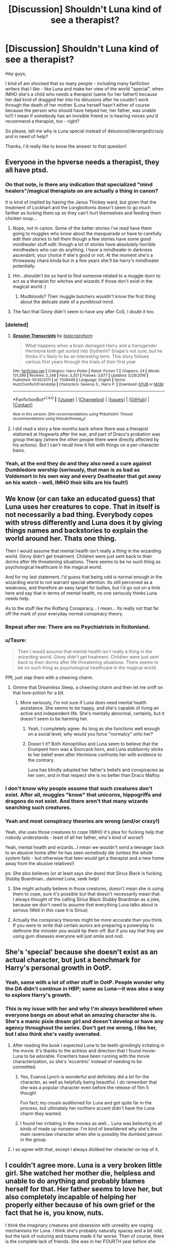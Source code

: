 #+TITLE: [Discussion] Shouldn't Luna kind of see a therapist?

* [Discussion] Shouldn't Luna kind of see a therapist?
:PROPERTIES:
:Author: Laxian
:Score: 27
:DateUnix: 1491930908.0
:DateShort: 2017-Apr-11
:FlairText: Discussion
:END:
Hey guys,

I kind of am shocked that so many people - including many fanfiction writers that I like - like Luna and make her view of the world "special", when IMHO she's a child who needs a therapist (same for her father!) because her dad kind of dragged her into his delusions after he couldn't work through the death of her mother (Luna herself hasn't either of course because the person who should have helped her, her father, was unable to!)! I mean if somebody has an invisible friend or is hearing voices you'd recommend a therapist, too - right?

So please, tell me why is Luna special instead of delusional/deranged/crazy and in need of help?

Thanks, I'd really like to know the answer to that question!


** Everyone in the hpverse needs a therapist, they all have ptsd.
:PROPERTIES:
:Author: viol8er
:Score: 71
:DateUnix: 1491930974.0
:DateShort: 2017-Apr-11
:END:

*** On that note, is there any indication that specialized "mind healers"/magical therapists on are actually a thing in canon?

It is kind of implied by having the Janus Thickey ward, but given that the treatment of Lockhart and the Longbottoms doesn't seem to go much farther as locking them up so they can't hurt themselves and feeding them chicken soup...
:PROPERTIES:
:Author: ThatPieceOfFiller
:Score: 18
:DateUnix: 1491933134.0
:DateShort: 2017-Apr-11
:END:

**** Nope, not in canon. Some of the better stories i've read have them going to muggles who know about the masquerade or have to carefully edit their stories to tell them though a few stories have some good mindhealer stuff edit: though a lot of stories have absolutely horrible mindhealers who can do anything. I have a mindhealer in darkness ascendant, your choice if she's good or not. At the moment she's a throwaway chara kinda but in a few years she'll be harry's mindhealer potentially.
:PROPERTIES:
:Author: viol8er
:Score: 9
:DateUnix: 1491934305.0
:DateShort: 2017-Apr-11
:END:


**** Hm...shouldn't be so hard to find someone related to a muggle-born to act as a therapist for witches and wizards if those don't exist in the magical world :)
:PROPERTIES:
:Author: Laxian
:Score: 3
:DateUnix: 1491933336.0
:DateShort: 2017-Apr-11
:END:

***** Mudbloods? Their muggle butchers wouldn't know the first thing about the delicate state of a pureblood mind.
:PROPERTIES:
:Author: dudedorey
:Score: 8
:DateUnix: 1491952380.0
:DateShort: 2017-Apr-12
:END:


**** The fact that Ginny didn't seem to have any after CoS, I doubt it too.
:PROPERTIES:
:Author: BobVosh
:Score: 1
:DateUnix: 1491971851.0
:DateShort: 2017-Apr-12
:END:


*** [deleted]
:PROPERTIES:
:Score: 3
:DateUnix: 1491939586.0
:DateShort: 2017-Apr-12
:END:

**** [[http://www.fanfiction.net/s/7508449/1/][*/Session Transcripts/*]] by [[https://www.fanfiction.net/u/1715129/lastcrazyhorn][/lastcrazyhorn/]]

#+begin_quote
  What happens when a brain damaged Harry and a transgender Hermione both get sorted into Slytherin? Snape's not sure, but he thinks it's likely to be an interesting term. This story follows various first years through the trials of their first year.
#+end_quote

^{/Site/: [[http://www.fanfiction.net/][fanfiction.net]] *|* /Category/: Harry Potter *|* /Rated/: Fiction T *|* /Chapters/: 24 *|* /Words/: 131,399 *|* /Reviews/: 2,248 *|* /Favs/: 3,301 *|* /Follows/: 3,877 *|* /Updated/: 5/28/2016 *|* /Published/: 10/30/2011 *|* /id/: 7508449 *|* /Language/: English *|* /Genre/: Hurt/Comfort/Friendship *|* /Characters/: Severus S., Harry P. *|* /Download/: [[http://www.ff2ebook.com/old/ffn-bot/index.php?id=7508449&source=ff&filetype=epub][EPUB]] or [[http://www.ff2ebook.com/old/ffn-bot/index.php?id=7508449&source=ff&filetype=mobi][MOBI]]}

--------------

*FanfictionBot*^{1.4.0} *|* [[[https://github.com/tusing/reddit-ffn-bot/wiki/Usage][Usage]]] | [[[https://github.com/tusing/reddit-ffn-bot/wiki/Changelog][Changelog]]] | [[[https://github.com/tusing/reddit-ffn-bot/issues/][Issues]]] | [[[https://github.com/tusing/reddit-ffn-bot/][GitHub]]] | [[[https://www.reddit.com/message/compose?to=tusing][Contact]]]

^{/New in this version: Slim recommendations using/ ffnbot!slim! /Thread recommendations using/ linksub(thread_id)!}
:PROPERTIES:
:Author: FanfictionBot
:Score: 1
:DateUnix: 1491939892.0
:DateShort: 2017-Apr-12
:END:


**** I did read a story a few months back where there was a therapist stationed at Hogwarts after the war, and part of Draco's probation was group therapy (where the other people there were directly affected by his actions). But I can't recall how it felt with things on a per-character basis.
:PROPERTIES:
:Author: girlikecupcake
:Score: 1
:DateUnix: 1491956299.0
:DateShort: 2017-Apr-12
:END:


*** Yeah, at the end they do and they also need a cure against Dumbledore worship (seriously, that man is as bad as Voldemort in his own way and every Deatheater that got away on his watch - well, IMHO their kills are his fault!)
:PROPERTIES:
:Author: Laxian
:Score: -3
:DateUnix: 1491932731.0
:DateShort: 2017-Apr-11
:END:


** We know (or can take an educated guess) that Luna uses her creatures to cope. That in itself is not necessarily a bad thing. Everybody copes with stress differently and Luna does it by giving things names and backstories to explain the world around her. Thats one thing.

Then I would assume that mental health isn't really a /thing/ in the wizarding world. Ginny didn't get treatment. Children were just sent back to their dorms after life threatening situations. There seems to be no such thing as psychological healthcare in the magical world.

And for my last statement, I'd guess that being odd is normal enough in the wizarding world to not warrant special attention. Its still perceived as a weakness, and therefore an easy target for bullies, but i'd go out on a limb here and say that in terms of mental health, no one seriously thinks Luna needs help.

As to the stuff like the Rotfang Conspiracy... I mean... Its really not that far off the mark of your everyday normal conspiracy theory.
:PROPERTIES:
:Author: UndeadBBQ
:Score: 19
:DateUnix: 1491934656.0
:DateShort: 2017-Apr-11
:END:

*** Repeat after me: There are no Psychiatrists in ficitonland.
:PROPERTIES:
:Author: Full-Paragon
:Score: 15
:DateUnix: 1491949680.0
:DateShort: 2017-Apr-12
:END:


*** u/Taure:
#+begin_quote
  Then I would assume that mental health isn't really a thing in the wizarding world. Ginny didn't get treatment. Children were just sent back to their dorms after life threatening situations. There seems to be no such thing as psychological healthcare in the magical world.
#+end_quote

Pfft, just slap them with a cheering charm.
:PROPERTIES:
:Author: Taure
:Score: 7
:DateUnix: 1491991410.0
:DateShort: 2017-Apr-12
:END:

**** Gimme that Dreamless Sleep, a cheering charm and then let me sniff on that love-potion for a bit.
:PROPERTIES:
:Author: UndeadBBQ
:Score: 2
:DateUnix: 1491991811.0
:DateShort: 2017-Apr-12
:END:

***** More seriously, I'm not sure if Luna does need mental health assistance. She seems to be happy, and she's capable of living an active and independent life. She's mentally abnormal, certainly, but it doesn't seem to be harming her.
:PROPERTIES:
:Author: Taure
:Score: 6
:DateUnix: 1491992231.0
:DateShort: 2017-Apr-12
:END:

****** Yeah, I completely agree. As long as she functions well enough on a social level, why would you force "normalcy" onto her?
:PROPERTIES:
:Author: UndeadBBQ
:Score: 3
:DateUnix: 1491993319.0
:DateShort: 2017-Apr-12
:END:


****** Doesn't it? Both Xenophilius and Luna seem to believe that the Erumpent horn was a Snorcack horn, and Luna stubbornly sticks to her belief even after Hermione confronts her with evidence to the contrary.

Luna has blindly adopted her father's beliefs and conspiracies as her own, and in that respect she is no better than Draco Malfoy.
:PROPERTIES:
:Author: PsychoGeek
:Score: 3
:DateUnix: 1492019578.0
:DateShort: 2017-Apr-12
:END:


*** I don't know why people assume that such creatures don't exist. After all, muggles "know" that unicorns, hippogriffs and dragons do not exist. And there aren't that many wizards searching such creatures.
:PROPERTIES:
:Author: Starfox5
:Score: 2
:DateUnix: 1492032566.0
:DateShort: 2017-Apr-13
:END:


*** Yeah and most conspiracy theories are wrong (and/or crazy!)

Yeah, she uses those creatures to cope (IMHO it's plea for fucking help that nobody understands - least of all her father, who's kind of worse!)

Yeah, mental health and wizards...I mean we wouldn't send a teenager back to an abusive home after he has seen somebody die (unless the whole system fails - but otherwise that teen would get a therapist and a new home away from the abusive relatives!)

ps: She also believes (or at least says she does) that Sirius Black is fucking Stubby Boardman...damned Luna, seek help!
:PROPERTIES:
:Author: Laxian
:Score: 0
:DateUnix: 1491945036.0
:DateShort: 2017-Apr-12
:END:

**** She might actually believe in those creatures, doesn't mean she is using them to cope, sure it's possible but that doesn't necessarily mean that.\\
I always thought of the calling Sirius Black Stubby Boardman as a joke, because we don't need to assume that everything Luna talks about is serious (Well in this case it is Sirius)
:PROPERTIES:
:Author: Missing_Minus
:Score: 1
:DateUnix: 1491953082.0
:DateShort: 2017-Apr-12
:END:


**** Actually the conspiracy theories might be more accurate than you think. If you were to write that certain aurors are preparing a powerplay to dethrone the minister you would tip them off. But if you say that they are using gum diseases everyone will just smile and nod.
:PROPERTIES:
:Author: Hellstrike
:Score: 1
:DateUnix: 1491986447.0
:DateShort: 2017-Apr-12
:END:


** She's 'special' because she doesn't exist as an actual character, but just a benchmark for Harry's personal growth in OotP.
:PROPERTIES:
:Author: yarglethatblargle
:Score: 17
:DateUnix: 1491931194.0
:DateShort: 2017-Apr-11
:END:

*** Yeah, same with a lot of other stuff in OotP. People wonder why the DA didn't continue in HBP; same as Luna---it was also a way to explore Harry's growth.
:PROPERTIES:
:Author: Ember_Rising
:Score: 10
:DateUnix: 1491935548.0
:DateShort: 2017-Apr-11
:END:


*** This is my issue with her and why I'm always bewildered when everyone bangs on about what an amazing character she is. She's a manic pixie dream girl and doesn't develop or have any agency throughout the series. Don't get me wrong, I like her, but I also think she's vastly overrated.
:PROPERTIES:
:Author: FloreatCastellum
:Score: 24
:DateUnix: 1491935145.0
:DateShort: 2017-Apr-11
:END:

**** After reading the book I expected Luna to be teeth-grindingly irritating in the movie. It's thanks to the actress and direction that I found movie-Luna to be adorable. Ficwriters have been running with the movie characterization, so she's 'eccentric' instead of needing to be committed.
:PROPERTIES:
:Author: Huntrrz
:Score: 21
:DateUnix: 1491936905.0
:DateShort: 2017-Apr-11
:END:

***** Yes, Evanna Lynch is wonderful and definitely did a lot for the character, as well as helpfully being beautiful. I do remember that she was a popular character even before the release of film 5 though!

Fun fact; my cousin auditioned for Luna and got quite far in the process, but ultimately her northern accent didn't have the Luna charm they wanted.
:PROPERTIES:
:Author: FloreatCastellum
:Score: 18
:DateUnix: 1491938038.0
:DateShort: 2017-Apr-11
:END:


***** I found her irritating in the movies as well... Luna was believing in all kinds of made up nonsense. I'm kind of bewildered why she's the main ravenclaw character when she is possibly the dumbest person in the group.
:PROPERTIES:
:Author: Swie
:Score: 2
:DateUnix: 1491967383.0
:DateShort: 2017-Apr-12
:END:


**** I so agree with that, except I always disliked her character on top of it.
:PROPERTIES:
:Score: 1
:DateUnix: 1491982552.0
:DateShort: 2017-Apr-12
:END:


** I couldn't agree more. Luna is a very broken little girl. She watched her mother die, helpless and unable to do anything and probably blames herself for that. Her father seems to love her, but also completely incapable of helping her properly either because of his own grief or the fact that he is, you know, nuts.

I think the imaginary creatures and obsession with unreality are coping mechanisms for Luna. I think she's probably naturally spacey and a bit odd, but the lack of nuturing and trauma made it far worse. Then of course, there is the complete lack of friends. She was in her FOURTH year before she made even ONE friend, and for crying out loud Harry, Ron, and Hermione were not exactly close with her! The girl needs help, and is not a crazy awesome seer or genki girl. She's a broken bird who needs some love and affection and a better grounding in reality.
:PROPERTIES:
:Author: Full-Paragon
:Score: 13
:DateUnix: 1491931357.0
:DateShort: 2017-Apr-11
:END:

*** Yeah, Luna might naturally be loner oddball prone to space out and day-dream (without the grief and the delusions she gets through her dad), but she would not be, well, totally nuts and delusional - and she certainly wouldn't believe in all sorts of creatures that don't exist and in stuff like the "rottfang conspiracy" :D

Yeah, Ravenclaw wasn't good for her - IMHO Hufflepuff might have helped her more (hell, even Gryffindor might have because the insensitive lions would have probably - rather rudly - told her to "snap out of it"!) - the bullying there made things worse (but what would you expect from a group of people who think they are better than everybody else because they are bookish and intelligent (note: Not all of them, but most Ravenclaws seem kind of arrogant...kind of like most Slytherins, but without the blood-purity crap and the snobbishness that many rich folks have!)

Yeah, I'd love a fanfiction where Harry runs into her early on and swears to help her (doing so might also help him with his own demons!)
:PROPERTIES:
:Author: Laxian
:Score: 7
:DateUnix: 1491933075.0
:DateShort: 2017-Apr-11
:END:

**** You know, I hear there is this really cool story called linkffn(Like a Red Headed Stepchild by mugglesftw) (also known as me) that features Luna. She might even end up in the Weasley, I mean Gryffindor, house.

She did have kind of a traumatic first year, and to be fair her second year is going to be a bit rough, but she's 100% going to get the love and support she needs. And by that, I mean therapy and family.
:PROPERTIES:
:Author: Full-Paragon
:Score: 9
:DateUnix: 1491949483.0
:DateShort: 2017-Apr-12
:END:

***** I'll give that a read (once I am done reading what has pilled up with my two last requests on here!), thanks!
:PROPERTIES:
:Author: Laxian
:Score: 2
:DateUnix: 1491959625.0
:DateShort: 2017-Apr-12
:END:


***** [[http://www.fanfiction.net/s/12382425/1/][*/Like a Red Headed Stepchild/*]] by [[https://www.fanfiction.net/u/4497458/mugglesftw][/mugglesftw/]]

#+begin_quote
  Harry Potter was born with red hair, but the Dursley's always treated him like the proverbial red-headed stepchild. Once he enters the wizarding world however, everyone assumes he's just another Weasley. To Harry's surprise, the Weasleys don't seem to mind.
#+end_quote

^{/Site/: [[http://www.fanfiction.net/][fanfiction.net]] *|* /Category/: Harry Potter *|* /Rated/: Fiction T *|* /Chapters/: 4 *|* /Words/: 18,537 *|* /Reviews/: 127 *|* /Favs/: 211 *|* /Follows/: 321 *|* /Updated/: 3/20 *|* /Published/: 2/25 *|* /id/: 12382425 *|* /Language/: English *|* /Genre/: Family/Humor *|* /Characters/: Harry P., Ron W., Percy W., Fred W. *|* /Download/: [[http://www.ff2ebook.com/old/ffn-bot/index.php?id=12382425&source=ff&filetype=epub][EPUB]] or [[http://www.ff2ebook.com/old/ffn-bot/index.php?id=12382425&source=ff&filetype=mobi][MOBI]]}

--------------

*FanfictionBot*^{1.4.0} *|* [[[https://github.com/tusing/reddit-ffn-bot/wiki/Usage][Usage]]] | [[[https://github.com/tusing/reddit-ffn-bot/wiki/Changelog][Changelog]]] | [[[https://github.com/tusing/reddit-ffn-bot/issues/][Issues]]] | [[[https://github.com/tusing/reddit-ffn-bot/][GitHub]]] | [[[https://www.reddit.com/message/compose?to=tusing][Contact]]]

^{/New in this version: Slim recommendations using/ ffnbot!slim! /Thread recommendations using/ linksub(thread_id)!}
:PROPERTIES:
:Author: FanfictionBot
:Score: 1
:DateUnix: 1491949508.0
:DateShort: 2017-Apr-12
:END:


*** Luna turned out to be really powerful later.

If one of the bad guys saw her potentials and decided to recruit her, she could become a terrifying force of the evil.
:PROPERTIES:
:Author: InquisitorCOC
:Score: 5
:DateUnix: 1491932495.0
:DateShort: 2017-Apr-11
:END:

**** Honestly it wouldn't have been to hard to recruit Luna. You've read my story so you know that when she did get in contact with a Dark Wizard, she as all to willing to do whatever it took to earn his love and affection and it nearly ended with her getting killed. If a death eater had shown Luna even a little love and affect before Harry and co did, she would have fallen over herself to get more.
:PROPERTIES:
:Author: Full-Paragon
:Score: 4
:DateUnix: 1491949620.0
:DateShort: 2017-Apr-12
:END:

***** Indeed - just like it wasn't hard to recruit Snape (who incidently was ALSO BULLIED at Hogwarts...hell, Voldemort would have had it easier to recruit Harry if he hadn't killed Harry's parents, because lo and behold: Harry was also BULLIED at Hogwarts, with the professors doing ZIP, NADA, NOTHING!)
:PROPERTIES:
:Author: Laxian
:Score: 3
:DateUnix: 1491959747.0
:DateShort: 2017-Apr-12
:END:

****** As a professional educator the way education and behavior management is handled at Hogwarts makes me cringe. The whole House points system seems designed to create a division in the school and encourages bullying and hazing. The teachers are overworked, and the lack of supervision makes me cringe.
:PROPERTIES:
:Author: Full-Paragon
:Score: 4
:DateUnix: 1491961295.0
:DateShort: 2017-Apr-12
:END:

******* I'm still surprised that there aren't like twenty pregnancies each year because a bunch of hormonal teenagers without any supervision will shag like a bunch of horny bunnies.
:PROPERTIES:
:Author: Hellstrike
:Score: 3
:DateUnix: 1491986584.0
:DateShort: 2017-Apr-12
:END:

******** /cough/MollyWeasley/cough/
:PROPERTIES:
:Author: Full-Paragon
:Score: 3
:DateUnix: 1492018367.0
:DateShort: 2017-Apr-12
:END:


******** I assume that they have access to contraceptives, and get sex ed.

Tenage pregnancies happen when you have authorities being dumb and thinking that "don't have sex, it's a sin" works.
:PROPERTIES:
:Author: Starfox5
:Score: 2
:DateUnix: 1492032417.0
:DateShort: 2017-Apr-13
:END:

********* Or when people mess up with condoms. Or forget their pill. Or when they get caught up in the moment. Things that the average teenager might do more than once.
:PROPERTIES:
:Author: Hellstrike
:Score: 1
:DateUnix: 1492083237.0
:DateShort: 2017-Apr-13
:END:


****** I seriously doubt Voldemort would have been able to recruit Harry whether he killed his parents or not.

Unlike Snape Harry is a kind person, with a very solid moral code. He doesn't tolerate assholes, even if (like in the case of James) he really really wants to like them, he acknowledges the fact that they are behaving badly.
:PROPERTIES:
:Author: Swie
:Score: 1
:DateUnix: 1491967981.0
:DateShort: 2017-Apr-12
:END:


** Like Hermione you assume that the creatures doesn't exist. If a wizard say to a muggle that magic exist, he would think that he is crazy. If a really smal part of the population (Luna) see things that only they can see, another more idiotic part (Hermione) would think that they are crazy. Rowling never said (I think) if Luna's creature don't exist.
:PROPERTIES:
:Author: Quoba
:Score: 9
:DateUnix: 1491934223.0
:DateShort: 2017-Apr-11
:END:

*** But the creatures are not all though. She also thinks Aurors want to take over the ministry using gum disease (Rotfang conspiracy) and that Sirius Black is Stubby Boardman. If she was sane about everything except the creatures, she could be believed. But she comes up with insane conspiracy theories about everything, so it's more likely the creatures are also products of her insanity. Anyway, even if the creatures are real, she is still insane (due to the aforementioned conspiracy theories, not to mention others like Heliopaths and what not).
:PROPERTIES:
:Score: 7
:DateUnix: 1491954452.0
:DateShort: 2017-Apr-12
:END:

**** Believing conspiracy theories doesn't make you insane. It /can/ be a marker that a doctor takes into consideration.

We learn in OoTP that there are creatures you literally cannot see until you've seen and accepted death. Who's to say there aren't other creatures with other weird filters?

Luna /did/ go on to discover (not just identify but actually /discover/) new magical species. Rowling mentioned in an interview in 2007 that she accepted eventually that some creatures don't exist, and that her father is not infallible in his 'knowledge' that she grew up believing.
:PROPERTIES:
:Author: girlikecupcake
:Score: 10
:DateUnix: 1491956654.0
:DateShort: 2017-Apr-12
:END:


**** The gum disease part might as well be to throw people off and make them think that the reports are just mental ramblings and not close to uncover an impending coup.
:PROPERTIES:
:Author: Hellstrike
:Score: 2
:DateUnix: 1491986673.0
:DateShort: 2017-Apr-12
:END:


**** Yeah you are right, I forgot about the conspiracy theories. My bad.
:PROPERTIES:
:Author: Quoba
:Score: 1
:DateUnix: 1491992469.0
:DateShort: 2017-Apr-12
:END:


** Everyone in the HP universe needs some sort of mind healing.

I'm serious. Nearly every character we know in the books/movies is in some way mentally ill, deficient, or unstable.

And judging my Luna's character, I don't think she would care.
:PROPERTIES:
:Score: 8
:DateUnix: 1491939756.0
:DateShort: 2017-Apr-12
:END:

*** u/Taure:
#+begin_quote
  I'm serious. Nearly every character we know in the books/movies is in some way mentally ill, deficient, or unstable.
#+end_quote

How?

I mean, I'm aware that lots of people argue that the characters /should/ have more emotional problems, given the experiences they have been through. But aside from Luna, I don't think we see any character displaying any actual symptoms of mental illness. So the claim that they all need "mind healing" seems somewhat baseless.
:PROPERTIES:
:Author: Taure
:Score: 2
:DateUnix: 1491991555.0
:DateShort: 2017-Apr-12
:END:


*** Agreed, I'd love to send a LOT of fantasy book characters to a shrink! Starting with Harry Potter and ending with Smaug the Dragon from "The Hobbit" (and tons of others!)
:PROPERTIES:
:Author: Laxian
:Score: 1
:DateUnix: 1491945249.0
:DateShort: 2017-Apr-12
:END:


** I mean, she was seeing invisible carnivorous dead horses with wings that were actually there this whole time, so who really knows.
:PROPERTIES:
:Author: woop_woop_throwaway
:Score: 9
:DateUnix: 1491932441.0
:DateShort: 2017-Apr-11
:END:

*** But she's not the only one seeing those! Hagrid can see them, most of the professors probably can and some students can, too later on (Harry especially!), so seeing Thestrals doesn't make you crazy, but seeing Nargles and Crumble Horned Snorkacks makes you quite crazy IMHO (nobody else sees them after all!)...shared halluzinations don't happen as far as I know!
:PROPERTIES:
:Author: Laxian
:Score: 5
:DateUnix: 1491933233.0
:DateShort: 2017-Apr-11
:END:

**** The point is that that Harry wasn't able to see them until the fifth book, but they were still there. So the idea that there are things out there that need certain criteria to see them is solid and proven. Luna embodies the idea of having an open mind, the concept that an absence of evidence does not mean evidence of absence.
:PROPERTIES:
:Author: lord_geryon
:Score: 1
:DateUnix: 1492038497.0
:DateShort: 2017-Apr-13
:END:


** In real life, you'd be right, but it doesn't make for a good story. Some fics have characters seeking therapy (although it's usually Harry, not Luna) and I can't say I ever enjoyed those parts.
:PROPERTIES:
:Author: deirox
:Score: 3
:DateUnix: 1491939888.0
:DateShort: 2017-Apr-12
:END:

*** It does make sense and if it helps? Yeah, I'd read those!
:PROPERTIES:
:Author: Laxian
:Score: 2
:DateUnix: 1491945361.0
:DateShort: 2017-Apr-12
:END:


** Luna doesn't hear voices. Luna doesn't see things that aren't there (Thestrals are real, and the only other critters that Luna thinks might actually be in the room with her, so to speak, are Nargles and Wrackspurts--two species that are apparently bugs of some sort and cause confusion and disorentiation. In a world with Billywigs [tiny electric blue wasps that cause people to float when they're stung], those two are remarkably plausible). Luna is not delusional.

There's no indication that Xenophilius is delusional or deranged either.

While I have little tolerance for Sage!Luna, and acknowledge that the Wizarding World has much to be desired in regards to mental healthcare, I cannot bring myself to support your frankly rather bigoted position.
:PROPERTIES:
:Author: CryptidGrimnoir
:Score: 10
:DateUnix: 1491953172.0
:DateShort: 2017-Apr-12
:END:

*** Why bigoted? I want her to seek treatment for what I see as some grief left over from seeing her mother die and some delusions from her dad who raised her as best he could but actually needs treatment himself?

I don't hate her and frankly I wouldn't bully her or anything if I was in her class (I'd never bully anybody, I've been on the receiving end of that for 5 years, so no - bullying is a CRIME IMHO and any school should have a zero tolerance policy for it! So if you bully somebody? Well, have fun finding a new school asshole because you should be expelled ASAP!)
:PROPERTIES:
:Author: Laxian
:Score: 3
:DateUnix: 1491960034.0
:DateShort: 2017-Apr-12
:END:

**** u/CryptidGrimnoir:
#+begin_quote
  Why bigoted?
#+end_quote

Not so much in your original post, but scrolling down you mention your complete disdain for religion, snidely referring to it as akin to having "imaginary friends."

That's bigotry, that is.

#+begin_quote
  I want her to seek treatment for what I see as some grief left over from seeing her mother die and some delusions from her dad who raised her as best he could but actually needs treatment himself?
#+end_quote

We have no notion that Luna didn't get some sort of treatment. She's clearly far more at peace with the idea of death, and the possibility of an afterlife, than anyone else in the canon, except perhaps Dumbledore or Nicholas Flamel.

There is nothing to indicate that Luna suffers from delusions, which are neurological in order. Conspiracy theorist and amateur cryptozoologist she may be, but the fact of the matter is she is *not* delusional.

At only a very few points in the canon do we actually see that Luna is factually wrong about the various conspiracies. [Sirius is not a musician. The Rotfang Conspiracy is most likely bogus. Fudge is not baking goblins into pies {though I wouldn't be surprised if he's killed a couple; we know he was trying to steal away control of the banks).

And similarly, Xenophilius does not appear to suffer from delusions either.
:PROPERTIES:
:Author: CryptidGrimnoir
:Score: 7
:DateUnix: 1491961556.0
:DateShort: 2017-Apr-12
:END:

***** Not really, you don't have proof that any deity exists, so it's not bigoted to assume that none exists and treat people with disdain who believe in deities (I mean if you hear voices people commit you to the loony-bin, so why accept religion as anything different? I mean it's not like I want to tell people what they can and can't believe! As long as people do it in their own homes/private life and don't try to make laws that restrict my freedom because of their religious believes (example: Abortion! Many religious people consider it murder/a sin, but then again: They have to choice to just not have one themselves (which funnily enough many anti-abortion campaigners don't do, they'll have one when they get pregnant when a child would totally ruin their lives - case in point, I recently read a story about an abortion doctor who aborted the child of a college student who was the head of the anti-abortion-organization on campus...talk about a fucking hypocrite!), but if they want to restrict other peoples rights to have one then it starts being a problem...same for people who are against sex-ed in schools or who want creationism taught in class (often instead of evolution!))

Maybe Luna did receive help, but I seriously doubt it!

As for being delusional: Well, believing in stuff that's not there is pretty delusional IMHO (book recommendation: Richard Dawkins - The God Delusion!) ;)
:PROPERTIES:
:Author: Laxian
:Score: 1
:DateUnix: 1497494666.0
:DateShort: 2017-Jun-15
:END:

****** It's been two months since you started this post and you just now reply to it? That does it--now, I'm mad.

#+begin_quote
  Not really, you don't have proof that any deity exists, so it's not bigoted to assume that none exists and treat people with disdain who believe in deities (I mean if you hear voices people commit you to the loony-bin, so why accept religion as anything different?
#+end_quote

I disagree--I think there is quite a bit of evidence for a deity. Entire branches of some denominations (the Jesuits from the Roman Catholic Church) have made huge efforts for scientific discovery. Some extremely prominent scientists agree that a Creator quite possibly

And in any case, absence of evidence is */NOT/* evidence of absence.

While it is not bigoted to assume that there isn't a God, treating people with disdain for having faith most certainly is--especially since you equate it with schizophrenia, and have suggested similar treatment as such.

#+begin_quote
  I mean it's not like I want to tell people what they can and can't believe!
#+end_quote

You literally just compared religious faith to schizophrenia.

#+begin_quote
  As long as people do it in their own homes/private life and don't try to make laws that restrict my freedom because of their religious believe
#+end_quote

First, religious doctrine in Christianity demands evangelism. The Great Commission that Jesus told his Apostles was to "go forth and make disciples of all nations." Thus, many believe it is a sin to keep their faith completely behind closed doors. Secondly, in regards to the law: Religious faith of government officials have shaped the laws of the Western World for the last three thousand years. Laws against murder and theft have their foundation in religious law.

#+begin_quote
  example: Abortion! Many religious people consider it murder/a sin, but then again: They have to choice to just not have one themselves
#+end_quote

If one believes something is wrong, do they not have the responsibility to put a stop to it? And before you say "It's not their body, so it's not their choice" most pro-lifers say that the unborn child, the third party in the situation, is not getting a choice.

#+begin_quote
  As for being delusional: Well, believing in stuff that's not there is pretty delusional IMHO (book recommendation: Richard Dawkins - The God Delusion!) ;)
#+end_quote

You think that little winking smiley face actually adds to that argument? And Dawkins is a hack. You want something to actually challenge your mind? Read the works of C.S. Lewis or Lee Strobel--atheists who examined the historical and philosophical arguments of Christianity and came to believe themselves.
:PROPERTIES:
:Author: CryptidGrimnoir
:Score: 1
:DateUnix: 1497521998.0
:DateShort: 2017-Jun-15
:END:


** Like a couple others have already said...virtually everybody in the universe needs some sort of therapy. It's especially impressive that Harry somehow turned out decent despite being subjected to the Dursley's style of "parenting."
:PROPERTIES:
:Author: PotterWatchPodcast
:Score: 4
:DateUnix: 1491939829.0
:DateShort: 2017-Apr-12
:END:

*** u/Taure:
#+begin_quote
  Like a couple others have already said...virtually everybody in the universe needs some sort of therapy. It's especially impressive that Harry somehow turned out decent despite being subjected to the Dursley's style of "parenting."
#+end_quote

Impressive, but not unknown. Everyone reacts to negative experiences differently, and there's been a lot of research into the psychological quality of "resilience" - the ability to come out of hard circumstances relatively unscathed. It's still not really understood, but recent research suggests that the more one has an internal locus of self - that is to say, the more you believe yourself to be responsible for determining the conditions of your own life - the more resilient you are. And in contrast, the more you attribute external factors as the cause of your life circumstances, the less resilient you are.
:PROPERTIES:
:Author: Taure
:Score: 3
:DateUnix: 1491991809.0
:DateShort: 2017-Apr-12
:END:


*** Agreed - totally :)

IMHO Harry should have had someone to help him with his baggage and a shrink who's trained (and can't reveal what he talks with patients about) might just be better than family or friends!
:PROPERTIES:
:Author: Laxian
:Score: 1
:DateUnix: 1491945326.0
:DateShort: 2017-Apr-12
:END:


** You have to remember that Wizarding England is stuck closer to Victorian Age (200 years ago) than to today. Even 100 years ago, you had two choices for people with mental disorders. Either they were locked up and had their hair sold to the local wig maker, or they were treated as eccentric and kept at home.

I always imagined that everyone knew Luna had issues, but decided to roll with them instead of causing her trouble. Especially Harry who has his own issues and doesn't want people to pitty him or dig into them.

It isn't right, but it explains the "maybe she's just a little different". Doing what they can for her as friends when they do not have the power to do anything else for her. Especially since by the time they meet Luna they have all pretty much given up on Adults helping them with anything (except Ron who grew up with her and treats her as badly as anyone else).
:PROPERTIES:
:Author: JustRuss79
:Score: 3
:DateUnix: 1491953587.0
:DateShort: 2017-Apr-12
:END:

*** You truly think that Mrs. Hermione Rules-and-Adults-are-to-be-obeyed Granger has given up on adults at that point? No way!

She still obeyed Dumbledore when he placed Harry in an information embargo (hell, he didn't even allow them to send him a "Hey pal, how are you?" - even thought Hermione could do so through Muggle-Post, which no Deatheater would ever intercept because they think muggles are beneath them and unworthy of attention!)...and didn't she urge Harry to trust people in the order with the Horcruxes? (Don't remember much about that, I never finished the last book - it read too much as "Hermione Granger and the Deathly Hollows"! Harry was dismantled from the start, he was just the blundering idiot who was there but didn't have a plan and got through all this through luck, chance, Dumbledore's engineering of the situation and the sacrifice of a lot of good people!)
:PROPERTIES:
:Author: Laxian
:Score: -1
:DateUnix: 1491960367.0
:DateShort: 2017-Apr-12
:END:

**** 1. Hermione does look up to adults and rules, which is actually normal for a child, while they might still break them it's actually normal.\\
2. There is at least one half-blood who was raised in the muggle world in the death eaters (Snape) who's to say there isn't more? Admittedly if Snape was truly on the side of the death eaters instead of being a spy then he might not have thought of it, except he might've heard of it from other order members or from Dumbledore. I agree with you on that she could've just sent it the muggle way, or given it to an order guard when she was at Grimmauld and they would give it to Harry next time they were on watch duty.\\
3. It probably would have been better if they had trusted more people, most likely their friends. It would have been interesting to have Luna, Neville, and Ginny along for Deathly Hallows.\\
4. Admittedly you are correct about the last book, it was almost entirely on luck and chance that they were able to do it. An amount of luck is good and acceptable in a story (and bad luck), but it was pushing it to an extreme. Admittedly Harry did get lucky before but it was more believable.\\
   Also Hermione was perfectly able to lie to teachers even in first year, she lied to the teachers about the troll. (Though admittedly she didn't need to, she could've just said she was there crying, or lie and say she was going to the bathroom.)\\
:PROPERTIES:
:Author: Missing_Minus
:Score: 1
:DateUnix: 1491971272.0
:DateShort: 2017-Apr-12
:END:

***** Must have been an unusual child then - never looked up to rules (in fact I always tried to find ways to get away with breaking the rules and pushing boundries!) and most adults weren't people I looked up to either (had some people I idolized, but those weren't your run of the mill adults, more like certain researchers, adventurers, movie-characters etc.)

I am contesting point 3: Having the three of them have a go at it was hard enough (the Weasleys had to find an excuse to keep Ron out of school, so Luna, Neville and Ginny would have needed an excuse, too and it's suspicious if such a large group of people is missing (Hermione was expected to hide, she was a muggleborn and Harry was of course undesireable number 1, so yeah him being in hiding/on the move was expected, too!))

As for 4: Indeed! As for Hermione lying? She was trying to take the blame (something she considers honorable IMHO), sure she didn't actually need to (Ron would have looked bad if she told the teachers why she was there, but over all I don't think anything would have happened, after all Ron was there to kind of trying to fix his mistake!)

Yeah, Potty (note: Yes, I am mocking Harry here!) got lucky a lot, but this book really blew it out of proportion! That a madman like Voldemort would fall for that setup was convenient, but highly unlikely in reality (hell, Draco lying to protect Harry is unlikely, too - you don't just forgive a guy you have hated for 6 years to save him from being killed, especially if you aren't a good person...someone like James Potter (who was an asshole, but still a good person inside!) might lie to save somebody - Draco? Unlikely!)
:PROPERTIES:
:Author: Laxian
:Score: 1
:DateUnix: 1497495298.0
:DateShort: 2017-Jun-15
:END:

****** Most kids I knew when I was young to like 12 years of age respected most adults. There was the few troublemakers but they wouldn't do much. Tended to have those who often acted out in later years.

True. Though honestly the Weasley's should have gone into hiding anyway. (Voldemort taking over the ministry, and you are in the order, so send your children to the school that is under his complete control). Neville should've gone into hiding, since he was a prophecy child and his parents were in the order. Admittedly he didn't know he was a prophecy child. (At least I don't think he did?). Luna could have come up with the excuse of searching for <creature here> in the newspaper. Her father could have come with or headed away. Such a large group isn't too suspicious, and also what does it matter if it's suspicious? Several students who are known friends of Undesirable Number #1 and friends.

Lying because you think it's honorable is still lying.

I can easily assume you are mocking Harry when you call Him Potty. I can see Draco not wanting Harry to be killed (Draco just doesn't have the hatred needed). Even if you hate someone for 6 years that doesn't mean you're fine with them being killed, or tortured. It's harder to see him going directly against the death eaters though.
:PROPERTIES:
:Author: Missing_Minus
:Score: 1
:DateUnix: 1497521295.0
:DateShort: 2017-Jun-15
:END:


** I personally think that she was ment to be special in the same way that other witches and wizards are. Harry can talk to snakes, Prof Trelaeny(sp is wrong i know) has "the sight" and can on rare occasions see the future. Who is to say that Luna and her father both have a weird personality, but also something.... Something more. And that something lets them see MAGICAL creaturrs that use their magic, like the threshals, to be invisable. Only with these creatures the way to see them is not by watching someone die, but having some MAGICAL ABILITY. Or even being exposed to some sort of event in the same way threshals require. But that event wasnt mentioned or anything because Luna was just a side character.

Just some thoughts.

Sorry for bad spelling. Dyslexic.
:PROPERTIES:
:Author: ThornOfRoses
:Score: 1
:DateUnix: 1491948297.0
:DateShort: 2017-Apr-12
:END:

*** Maybe - I don't agree but it's better than seer Luna :( (I like Harry and Hermione think divination is a load of bunk, I mean look at that prophecy about Harry and Voldemort: It only became true because all sides believed in it and thus made it a self-fullfilling prophecy! If Voldemort didn't give a damnd about it nothing would have happened, same if the Potters hadn't prepared for Voldemort finding them (IMHO that blood-protection isn't just love, sorry but I would say more mothers died to protect their children but none lived because nobody was invoking ancient magical protections!), same for Dumbledore stashing Harry at the Durleys! If Harry had been brought up differently and had something worth living for then he wouldn't have accepted that he had to die in the end (so no self-sacrifice!) etc. etc.)
:PROPERTIES:
:Author: Laxian
:Score: 1
:DateUnix: 1491960697.0
:DateShort: 2017-Apr-12
:END:

**** I go with the idea that prophecies predict future outcomes, it's just that hearing the prophecy might make it more likely. Like Trelwaney gave a prophecy in third year that was correct and didn't influence Harry's decisions because of it.
:PROPERTIES:
:Author: Missing_Minus
:Score: 1
:DateUnix: 1491971415.0
:DateShort: 2017-Apr-12
:END:


**** What about tonks? She had abilities that were rare... Just obviously visiable. Just throwing that out there.
:PROPERTIES:
:Author: ThornOfRoses
:Score: 1
:DateUnix: 1492012080.0
:DateShort: 2017-Apr-12
:END:


** Luna definitely could use therapy. I think her fandom interpretation stems from the conversation she has with Harry at the end of OOTP and from occasional remarks that show she's perceptive despite seeming spaced out most of the time. Also, Luna in the movies is mostly just eccentric, not mentally ill.
:PROPERTIES:
:Author: theevay
:Score: 1
:DateUnix: 1491951122.0
:DateShort: 2017-Apr-12
:END:


** I think it might be possible, that mental illness' could be a result of some kind of magic accident, or just exposure, even in muggles. Maybe, especially in muggles, since they are not magical and therefore less resistant to its effect(hence no magical psychology).

Perhaps, some magics can be radioactive, of sorts, and alternate a person's psyche. And if we assume that magic is everywhere, some moments especially emotional or traumatic ones can be charged with this "radiation" and lead to PTSD, for example.

Schizophrenia can be an openness to the world, ability to see things that are normally concealed, inner workings of the world and a subsequent struggle to comprehend them. Probably, what Luna has.

Just a little theory of mine.
:PROPERTIES:
:Author: heavy__rain
:Score: 1
:DateUnix: 1491946822.0
:DateShort: 2017-Apr-12
:END:


** Do you recommend therapists to religious people? Because that's what your suggestng. Which is fine by me, I'm not religious in any way shape or form. But you kind of leave people to believe what they want.
:PROPERTIES:
:Author: Deadlift-Friday
:Score: 0
:DateUnix: 1491943804.0
:DateShort: 2017-Apr-12
:END:

*** Reread his post. Hearing voices and seeing things that aren't there is /not/ the same as following a religion. That's schizophrenia.
:PROPERTIES:
:Score: 2
:DateUnix: 1491946650.0
:DateShort: 2017-Apr-12
:END:


*** I would! If I have an invisible friend (well, I don't - hypothetically speaking), people recommend therapy/a shrink - but if thousands or millions have such a friend we should accept it and think it's cool? Sorry but: Fuck this! I mean I don't care if somebody worships who- or whatever in private, but treating religion as the default position is a wrong asumption IMHO and it's even more wrong if those religious people influence laws etc. (why do people who don't believe that claptrap have to live by those laws? Sorry, I don't believe in a sky-daddy (otherwise called a "god") and I don't want to follow the rules of people who do! Best example: Abortion - Many Christians are against it and want it forbidden, but why should society care what Christians want? It's not like they can forbid abortion for themselves (note: This should still mean that their kids can get one if they want to! Having a kid or not should never be the choice of somebody else but the mother IMHO!) and follow that rule to the letter - funnily enough: They don't, many campaigners are very hypocritical in that they have abortions when having a kid doesn't fit their schedule, but they still continue to fight against it afterwards (!)...recently read an article about that, I was stumped how people can live like that! They fight against something, but use it themselves!)
:PROPERTIES:
:Author: Laxian
:Score: -3
:DateUnix: 1491945586.0
:DateShort: 2017-Apr-12
:END:

**** So true! We have some laws in my country about "offending the feelings of believers", funny how no one cares about offended atheists...
:PROPERTIES:
:Author: heavy__rain
:Score: 2
:DateUnix: 1491947317.0
:DateShort: 2017-Apr-12
:END:

***** Atheism in america is technically a religion now, from what I understand. One can start an atheistic "church." I'm debating starting one myself.
:PROPERTIES:
:Author: viol8er
:Score: 2
:DateUnix: 1491947987.0
:DateShort: 2017-Apr-12
:END:

****** Really? How interesting, little bit weird though.
:PROPERTIES:
:Author: heavy__rain
:Score: 2
:DateUnix: 1491948285.0
:DateShort: 2017-Apr-12
:END:

******* It was to counter the effects of bigotry most likely.
:PROPERTIES:
:Author: viol8er
:Score: 2
:DateUnix: 1491948369.0
:DateShort: 2017-Apr-12
:END:


****** Great - but: Would you guys really want to be lumped in with all the crazy? (If this offends people: I am sorry!) I mean all religious people are IMHO delusional (loved the book "The God Delusion" - Thanks Mr. Dawkins!)...hell, by starting an "Atheist Church" you kind of go down to the fucking level of SCIENTOLOGY (that fucking sect started by a fifth rated (if not worse!) science fiction author should IMHO be forbidden!), I just don't know if that's worth it!

ps: Germany is great this way, we have a lot of atheists here (former East-Germany (the disbanded German Democratic Republic!) had a lot of non-believers because they tried to get people away from church during the cold war (when that part of Germany was under socialist/communist "management")), so we kind of have a voice in parliament (sure the believers often manage to drown us out (in certain instances they really pile on the pressure and muslims stand with jews and christians against us non-believers...strange right? Normally those groups don't like each other!) - especially when they allow stuff like Male-Genital-Mutilation (otherwise known as circumcision!) for religious reasons (note: I know that people say it has health-benefits, but I've looked into those studies etc. and all of those that I've found are totally bonkers and IMHO this practice only started in the US because the church wanted to prohibit masturbation!)....right, it's ok to mutilate your kid because you believe...right...what's next? Religious canibalism? (yeah I am exaggerating!))
:PROPERTIES:
:Author: Laxian
:Score: 0
:DateUnix: 1491961398.0
:DateShort: 2017-Apr-12
:END:

******* u/CryptidGrimnoir:
#+begin_quote
  Great - but: Would you guys really want to be lumped in with all the crazy?
#+end_quote

I'm not an atheist but I am familiar with the phenomenon. These "atheist churches" sprouted up because the members missed the aspect of community. Or the music. Or the organization. And some atheists attend Unitarian-Universalist services, which emphasize social justice.

#+begin_quote
  I mean all religious people are IMHO delusional (loved the book "The God Delusion" - Thanks Mr. Dawkins!)
#+end_quote

I. Am. Not. Delusional. Have you ever actually discussed religion or spirituality outside of the Internet?

You bring up Dawkins? Have you ever read the works of atheists who found faith? C.S. Lewis? Lee Strobel?

#+begin_quote
  hell, by starting an "Atheist Church" you kind of go down to the fucking level of SCIENTOLOGY (that fucking sect started by a fifth rated (if not worse!) science fiction author should IMHO be forbidden!), I just don't know if that's worth it!
#+end_quote

I am insulted on behalf of all atheists for that statement. And Ron L. Hubbard is one of the best science fiction writers of the twentieth century. If you think he's "fifth rate," than I am genuinely curious to see what masters of wordsmithing you consider to be good.

#+begin_quote
  ps: Germany is great this way, we have a lot of atheists here (former East-Germany (the disbanded German Democratic Republic!) had a lot of non-believers because they tried to get people away from church during the cold war (when that part of Germany was under socialist/communist "management"))
#+end_quote

You do realize that the Soviets had a habit of slaughtering priests and other religious figures? They had a god, and it was the State. That's not exactly something to get excited about.

#+begin_quote
  so we kind of have a voice in parliament (sure the believers often manage to drown us out (in certain instances they really pile on the pressure and muslims stand with jews and christians against us non-believers...strange right?)
#+end_quote

If by "voice in Parliament" you mean advocating for complete secularization of society. I haven't forgotten that Germany outlawed home-schooling, and threatened Christian parents with arrest.

Also, the inter-religious conflicts of the Abrahamic religions is far more complicated than what your statements imply. And I don't know where you get your sources, but in the West, Christians and observant Jews have been getting along recently--to use your juvenile terms, we like each other.
:PROPERTIES:
:Author: CryptidGrimnoir
:Score: 5
:DateUnix: 1491962452.0
:DateShort: 2017-Apr-12
:END:


******* Actually, it's a tax thing. ~_^

The church does practice cannibalism via transubstantiation
:PROPERTIES:
:Author: viol8er
:Score: 1
:DateUnix: 1491962102.0
:DateShort: 2017-Apr-12
:END:


**** I actually agree with you. I think religion is a crock, and certainly shouldn't have any input towards laws etc.
:PROPERTIES:
:Author: Deadlift-Friday
:Score: 2
:DateUnix: 1491949174.0
:DateShort: 2017-Apr-12
:END:

